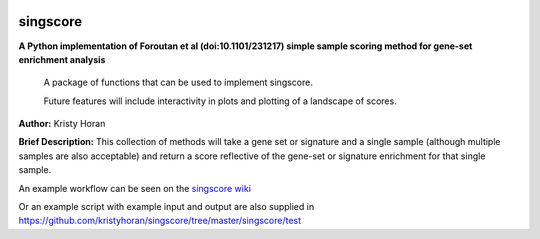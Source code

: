 .. image:: https://travis-ci.org/kristyhoran/PySingscore.svg?branch=master
    :target: https://travis-ci.org/kristyhoran/PySingscore
    
=========
singscore
=========
**A Python implementation of Foroutan et al (doi:10.1101/231217) simple sample scoring method for gene-set enrichment analysis**

    A package of functions that can be used to implement singscore.

    Future features will include interactivity in plots and plotting of a
    landscape of scores.

**Author:** Kristy Horan

**Brief Description:** This collection of methods will take a gene set or signature and a single sample (although multiple samples are also acceptable) and return a score reflective of the gene-set or signature enrichment for that single sample.

An example workflow can be seen on the `singscore wiki <https://github
.com/kristyhoran/singscore/wiki>`_

Or an example script with example input and output are also supplied in
https://github.com/kristyhoran/singscore/tree/master/singscore/test
